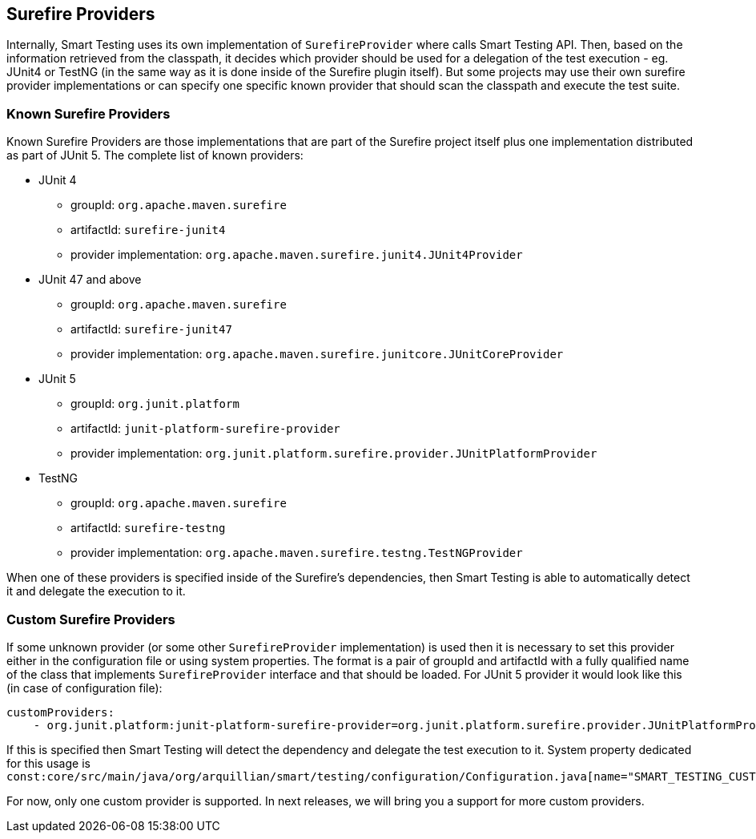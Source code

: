 == Surefire Providers

Internally, Smart Testing uses its own implementation of `SurefireProvider` where calls Smart Testing API. Then, based on the information retrieved from the classpath, it decides which provider should be used for a delegation of the test execution - eg. JUnit4 or TestNG (in the same way as it is done inside of the Surefire plugin itself).
But some projects may use their own surefire provider implementations or can specify one specific known provider that should scan the classpath and execute the test suite.

=== Known Surefire Providers

Known Surefire Providers are those implementations that are part of the Surefire project itself plus one implementation distributed as part of JUnit 5. The complete list of known providers:

* JUnit 4
** groupId: `org.apache.maven.surefire`
** artifactId: `surefire-junit4`
** provider implementation: `org.apache.maven.surefire.junit4.JUnit4Provider`

* JUnit 47 and above
** groupId: `org.apache.maven.surefire`
** artifactId: `surefire-junit47`
** provider implementation: `org.apache.maven.surefire.junitcore.JUnitCoreProvider`

* JUnit 5
** groupId: `org.junit.platform`
** artifactId: `junit-platform-surefire-provider`
** provider implementation: `org.junit.platform.surefire.provider.JUnitPlatformProvider`

* TestNG
** groupId: `org.apache.maven.surefire`
** artifactId: `surefire-testng`
** provider implementation: `org.apache.maven.surefire.testng.TestNGProvider`

When one of these providers is specified inside of the Surefire's dependencies, then Smart Testing is able to automatically detect it and delegate the execution to it.

=== Custom Surefire Providers

If some unknown provider (or some other `SurefireProvider` implementation) is used then it is necessary to set this provider either in the configuration file or using system properties.
The format is a pair of groupId and artifactId with a fully qualified name of the class that implements `SurefireProvider` interface and that should be loaded. For JUnit 5 provider it would look like this (in case of configuration file):
```yaml
customProviders:
    - org.junit.platform:junit-platform-surefire-provider=org.junit.platform.surefire.provider.JUnitPlatformProvider
```
If this is specified then Smart Testing will detect the dependency and delegate the test execution to it.
System property dedicated for this usage is `const:core/src/main/java/org/arquillian/smart/testing/configuration/Configuration.java[name="SMART_TESTING_CUSTOM_PROVIDERS"]`

For now, only one custom provider is supported. In next releases, we will bring you a support for more custom providers.


